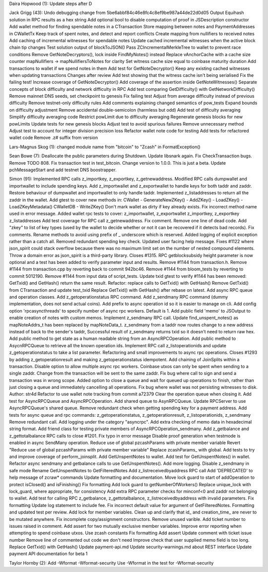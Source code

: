 Daira Hopwood (1): Update steps after D

Jack Grigg (43): Undo debugging change from
5be6abbf84c46e8fc4c8ef9be987a44de22d0d05 Output Equihash solution in RPC
results as a hex string Add optional bool to disable computation of
proof in JSDescription constructor Add wallet method for finding
spendable notes in a CTransaction Store mapping between notes and
PaymentAddresses in CWalletTx Keep track of spent notes, and detect and
report conflicts Create mapping from nullifiers to received notes Add
caching of incremental witnesses for spendable notes Update cached
incremental witnesses when the active block chain tip changes Test
solution output of blockToJSON() Pass ZCIncrementalMerkleTree to wallet
to prevent race conditions Remove GetNoteDecryptors(), lock inside
FindMyNotes() instead Replace vAnchorCache with a cache size counter
mapNullifiers -> mapNullifiersToNotes for clarity Set witness cache size
equal to coinbase maturity duration Add transactions to wallet if we
spend notes in them Add test for GetNoteDecryptor() Keep any existing
cached witnesses when updating transactions Changes after review Add
test showing that the witness cache isn't being serialised Fix the
failing test! Increase coverage of GetNoteDecryptor() Add coverage of
the assertion inside GetNoteWitnesses() Separate concepts of block
difficulty and network difficulty in RPC Add test comparing
GetDifficulty() with GetNetworkDifficulty() Remove mainnet DNS seeds,
set checkpoint to genesis Fix failing test Adjust from average
difficulty instead of previous difficulty Remove testnet-only difficulty
rules Add comments explaining changed semantics of pow\_tests Expand
bounds on difficulty adjustment Remove accidental double-semicolon
(harmless but odd) Add test of difficulty averaging Simplify difficulty
averaging code Restrict powLimit due to difficulty averaging Regenerate
genesis blocks for new powLimits Update tests for new genesis blocks
Adjust test to avoid spurious failures Remove unnecessary method Adjust
test to account for integer division precision loss Refactor wallet note
code for testing Add tests for refactored wallet code Remove .z# suffix
from version

Lars-Magnus Skog (1): changed module name from "bitcoin" to "Zcash" in
FormatException()

Sean Bowe (7): Deallocate the public parameters during Shutdown. Update
libsnark again. Fix CheckTransaction bugs. Remove TODO 808. Fix
transaction test in test\_bitcoin. Change version to 1.0.0. This is just
a beta. Update pchMessageStart and add testnet DNS boostrapper.

Simon (91): Implemented RPC calls z\_importkey, z\_exportkey,
z\_getnewaddress. Modified RPC calls dumpwallet and importwallet to
include spending keys. Add z\_importwallet and z\_exportwallet to handle
keys for both taddr and zaddr. Restore behaviour of dumpwallet and
importwallet to only handle taddr. Implemented z\_listaddresses to
return all the zaddr in the wallet. Add gtest to cover new methods in:
CWallet - GenerateNewZKey() - AddZKey() - LoadZKey() -
LoadZKeyMetadata() CWalletDB - WriteZKey() Don't mark wallet as dirty if
key already exists. Fix incorrect method name used in error message.
Added wallet rpc tests to cover: z\_importwallet, z\_exportwallet
z\_importkey, z\_exportkey z\_listaddresses Add test coverage for RPC
call z\_getnewaddress. Fix comment. Remove one line of dead code. Add
"zkey" to list of key types (used by the wallet to decide whether or not
it can be recovered if it detects bad records). Fix comments. Rename
methods to avoid using prefix of \_ underscore which is reserved. Added
logging of explicit exception rather than a catch all. Removed redundant
spending key check. Updated user facing help message. Fixes #1122 where
json\_spirit could stack overflow because there was no maximum limit set
on the number of nested compound elements. Throw a domain error as
json\_spirit is a third-party library. Closes #1315. RPC getblocksubsidy
height parameter is now optional and a test has been added to verify
parameter input and results. Remove #1144 from transaction.h. Remove
#1144 from transaction.cpp by reverting back to commit 942bc46. Remove
#1144 from bloom\_tests by reverting to commit 5012190. Remove #1144
from input data of script\_tests. Update txid gtest to verify #1144 has
been removed: GetTxid() and GetHash() return the same result. Refactor:
replace calls to GetTxid() with GetHash() Remove GetTxid() from
CTransaction and update test\_txid Replace GetTxid() with GetHash()
after rebase on latest. Add async RPC queue and operation classes. Add
z\_getoperationstatus RPC command. Add z\_sendmany RPC command (dummy
implementation, does not send actual coins). Add prefix to async
operation id so it is easier to manage on cli. Add config option
'rpcasyncthreads' to specify number of async rpc workers. Default is 1.
Add public field 'memo' to JSOutput to enable creation of notes with
custom memos. Implement z\_sendmany RPC call. Update
find\_unspent\_notes() as mapNoteAddrs\_t has been replaced by
mapNoteData\_t. z\_sendmany from a taddr now routes change to a new
address instead of back to the sender's taddr, Successful result of
z\_sendmany returns txid so it doesn't need to return raw hex. Add
public method to get state as a human readable string from an
AsyncRPCOperation. Add public method to AsycnRPCQueue to retrieve all
the known operation ids. Implement RPC call z\_listoperationids and
update z\_getoperationstatus to take a list parameter. Refactoring and
small improvements to async rpc operations. Closes #1293 by adding
z\_getoperationresult and making z\_getoperationstatus idempotent. Add
chaining of JoinSplits within a transaction. Disable option to allow
multiple async rpc workers. Coinbase utxos can only be spent when
sending to a single zaddr. Change from the transaction will be sent to
the same zaddr. Fix bug where call to sign and send a transaction was in
wrong scope. Added option to close a queue and wait for queued up
operations to finish, rather than just closing a queue and immediately
cancelling all operations. Fix bug where wallet was not persisting
witnesses to disk. Author: str4d Refactor to use wallet note tracking
from commit a72379 Clear the operation queue when closing it. Add test
for AsyncRPCQueue and AsyncRPCOperation. Add shared queue to
AsynRPCQueue. Update RPCServer to use AsyncRPCQueue's shared queue.
Remove redundant check when getting spending key for a payment address.
Add tests for async queue and rpc commands: z\_getoperationstatus,
z\_getoperationresult, z\_listoperationids, z\_sendmany Remove redundant
call. Add logging under the category "asyncrpc". Add extra checking of
memo data in hexadecimal string format. Add friend class for testing
private members of AsyncRPCOperation\_sendmany. Add z\_getbalance and
z\_gettotalbalance RPC calls to close #1201. Fix typo in error message
Disable proof generation when testmode is enabled in async SendMany
operation. Reduce use of global pzcashParams with private member
variable Revert "Reduce use of global pzcashParams with private member
variable" Replace zcashParams\_ with global. Add tests to try and
improve coverage of perform\_joinsplit. Add GetUnspentNotes to wallet.
Add test for GetUnspentNotes() in wallet. Refactor async sendmany and
getbalance calls to use GetUnspentNotes(). Add more logging. Disable
z\_sendmany in safe mode Rename GetUnspentNotes to GetFilteredNotes Add
z\_listreceivedbyaddress RPC call Add 'DEPRECATED' to help message of
zcraw\* commands Update formatting and documentation. Move lock guard to
start of addOperation to protect isClosed() and isFinishing() Fix
formatting Add lock guard to getNumberOfWorkers() Replace unique\_lock
with lock\_guard, where appropriate, for consistency Add extra RPC
parameter checks for minconf<0 and zaddr not belonging to wallet. Add
test for calling RPC z\_getbalance, z\_gettotalbalance,
z\_listreceivedbyaddress with invalid parameters. Fix formatting Update
log statement to include fee. Fix incorrect default value for argument
of GetFilteredNotes. Formatting and updated test per review. Add lock
for member variables. Clean up and clarify that id\_ and
creation\_time\_ are never to be mutated anywhere. Fix incomplete
copy/assignment constructors. Remove unused varible. Add ticket number
to issues raised in comment. Add assert for two mutually exclusive
member variables. Improve error reporting when attempting to spend
coinbase utxos. Use zcash constants Fix formatting Add assert Update
comment with ticket issue number Remove line of commented out code we
don't need Improve check that user supplied memo field is too long.
Replace GetTxid() with GetHash() Update payment-api.md Update
security-warnings.md about REST interface Update payment API
documentation for beta 1

Taylor Hornby (2): Add -Wformat -Wformat-security Use -Wformat in the
test for -Wformat-security
